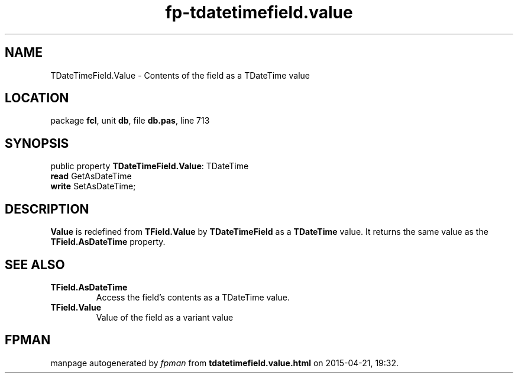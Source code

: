 .\" file autogenerated by fpman
.TH "fp-tdatetimefield.value" 3 "2014-03-14" "fpman" "Free Pascal Programmer's Manual"
.SH NAME
TDateTimeField.Value - Contents of the field as a TDateTime value
.SH LOCATION
package \fBfcl\fR, unit \fBdb\fR, file \fBdb.pas\fR, line 713
.SH SYNOPSIS
public property \fBTDateTimeField.Value\fR: TDateTime
  \fBread\fR GetAsDateTime
  \fBwrite\fR SetAsDateTime;
.SH DESCRIPTION
\fBValue\fR is redefined from \fBTField.Value\fR by \fBTDateTimeField\fR as a \fBTDateTime\fR value. It returns the same value as the \fBTField.AsDateTime\fR property.


.SH SEE ALSO
.TP
.B TField.AsDateTime
Access the field's contents as a TDateTime value.
.TP
.B TField.Value
Value of the field as a variant value

.SH FPMAN
manpage autogenerated by \fIfpman\fR from \fBtdatetimefield.value.html\fR on 2015-04-21, 19:32.

